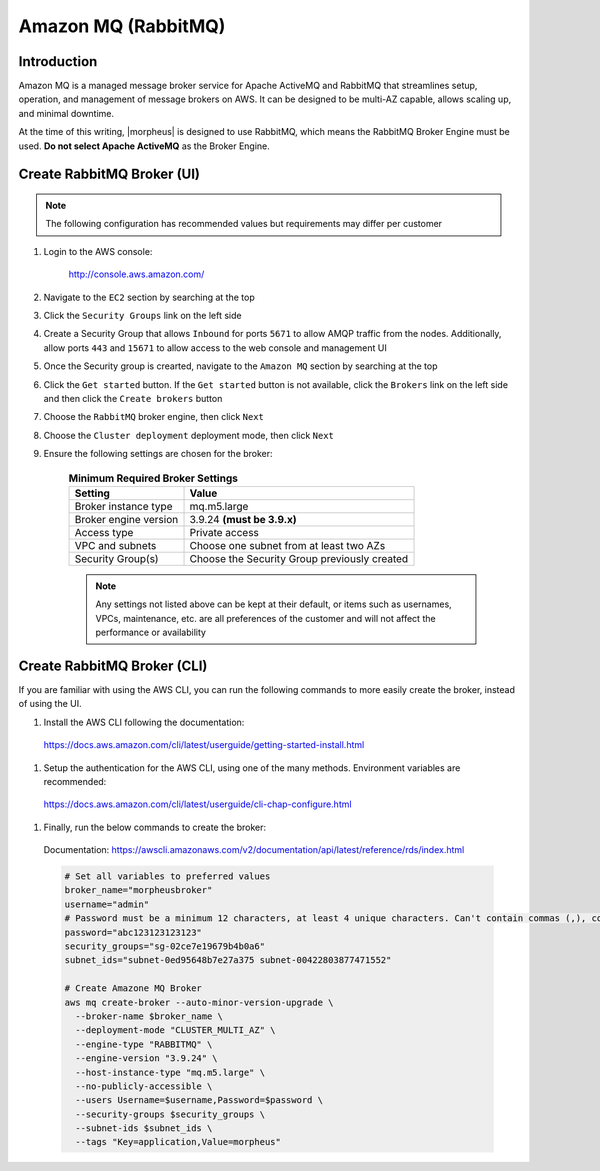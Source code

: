 .. _amazonmq-rabbitmq:

Amazon MQ (RabbitMQ)
--------------------

Introduction
^^^^^^^^^^^^

Amazon MQ is a managed message broker service for Apache ActiveMQ and RabbitMQ that streamlines setup, operation, and management of message brokers on AWS.  It can be designed to be multi-AZ
capable, allows scaling up, and minimal downtime.

At the time of this writing, |morpheus| is designed to use RabbitMQ, which means the RabbitMQ Broker Engine must be used.  **Do not select Apache ActiveMQ** as the Broker Engine.

Create RabbitMQ Broker (UI)
^^^^^^^^^^^^^^^^^^^^^^^^^^^

.. note:: The following configuration has recommended values but requirements may differ per customer

#. Login to the AWS console:

    http://console.aws.amazon.com/

#. Navigate to the ``EC2`` section by searching at the top
#. Click the ``Security Groups`` link on the left side
#. Create a Security Group that allows ``Inbound`` for ports ``5671`` to allow AMQP traffic from the nodes.  Additionally, allow ports ``443`` and ``15671`` to allow access to the web console and management UI
#. Once the Security group is crearted, navigate to the ``Amazon MQ`` section by searching at the top
#. Click the ``Get started`` button.  If the ``Get started`` button is not available, click the ``Brokers`` link on the left side and then click the ``Create brokers`` button
#. Choose the ``RabbitMQ`` broker engine, then click ``Next``
#. Choose the ``Cluster deployment`` deployment mode, then click ``Next``
#. Ensure the following settings are chosen for the broker:
    
    .. list-table:: **Minimum Required Broker Settings**
        :header-rows: 1

        * - Setting
          - Value
        * - Broker instance type
          - mq.m5.large
        * - Broker engine version
          - 3.9.24 **(must be 3.9.x)**
        * - Access type
          - Private access
        * - VPC and subnets
          - Choose one subnet from at least two AZs
        * - Security Group(s)
          - Choose the Security Group previously created

    .. note:: Any settings not listed above can be kept at their default, or items such as usernames, VPCs, maintenance, etc. are all preferences of the customer and will not affect the performance or availability

Create RabbitMQ Broker (CLI)
^^^^^^^^^^^^^^^^^^^^^^^^^^^^

If you are familiar with using the AWS CLI, you can run the following commands to more easily create the broker, instead of using the UI.

#. Install the AWS CLI following the documentation:

  https://docs.aws.amazon.com/cli/latest/userguide/getting-started-install.html

#. Setup the authentication for the AWS CLI, using one of the many methods.  Environment variables are recommended:

  https://docs.aws.amazon.com/cli/latest/userguide/cli-chap-configure.html

#. Finally, run the below commands to create the broker:

  Documentation:  https://awscli.amazonaws.com/v2/documentation/api/latest/reference/rds/index.html

  .. code-block:: bash

      # Set all variables to preferred values
      broker_name="morpheusbroker"
      username="admin"
      # Password must be a minimum 12 characters, at least 4 unique characters. Can't contain commas (,), colons (:), equals signs (=), spaces or non-printable ASCII characters.
      password="abc123123123123"
      security_groups="sg-02ce7e19679b4b0a6"
      subnet_ids="subnet-0ed95648b7e27a375 subnet-00422803877471552"

      # Create Amazone MQ Broker
      aws mq create-broker --auto-minor-version-upgrade \
        --broker-name $broker_name \
        --deployment-mode "CLUSTER_MULTI_AZ" \
        --engine-type "RABBITMQ" \
        --engine-version "3.9.24" \
        --host-instance-type "mq.m5.large" \
        --no-publicly-accessible \
        --users Username=$username,Password=$password \
        --security-groups $security_groups \
        --subnet-ids $subnet_ids \
        --tags "Key=application,Value=morpheus"
